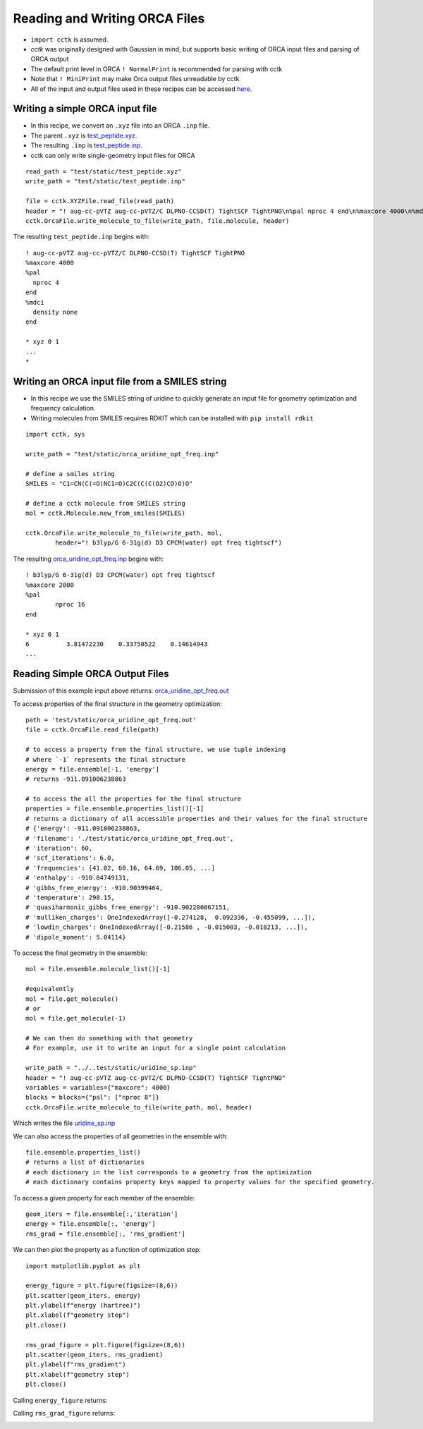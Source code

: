.. _recipe_09:

======================================
Reading and Writing ORCA Files
======================================

- ``import cctk`` is assumed.
- *cctk* was originally designed with Gaussian in mind, but supports basic writing of ORCA input files and parsing of ORCA output
- The default print level in ORCA ``! NormalPrint`` is recommended for parsing with cctk
- Note that ``! MiniPrint`` may make Orca output files unreadable by cctk
- All of the input and output files used in these recipes can be accessed `here <./../test/static/>`_.

"""""""""""""""""""""""""""""""""""""""
Writing a simple ORCA input file
"""""""""""""""""""""""""""""""""""""""


- In this recipe, we convert an ``.xyz`` file into an ORCA ``.inp`` file.
- The parent ``.xyz`` is `test_peptide.xyz <./../test/static/test_peptide.xyz>`_.
- The resulting ``.inp`` is `test_peptide.inp <./../test/static/test_peptide.inp>`_.
- cctk can only write single-geometry input files for ORCA

::

    read_path = "test/static/test_peptide.xyz"
    write_path = "test/static/test_peptide.inp"

    file = cctk.XYZFile.read_file(read_path)
    header = "! aug-cc-pVTZ aug-cc-pVTZ/C DLPNO-CCSD(T) TightSCF TightPNO\n%pal nproc 4 end\n%maxcore 4000\n%mdci\n    density none\nend"
    cctk.OrcaFile.write_molecule_to_file(write_path, file.molecule, header)

The resulting ``test_peptide.inp`` begins with:

::

  ! aug-cc-pVTZ aug-cc-pVTZ/C DLPNO-CCSD(T) TightSCF TightPNO
  %maxcore 4000
  %pal
    nproc 4
  end
  %mdci
    density none
  end

  * xyz 0 1
  ...
  *

""""""""""""""""""""""""""""""""""""""""""""""""
Writing an ORCA input file from a SMILES string
""""""""""""""""""""""""""""""""""""""""""""""""

- In this recipe we use the SMILES string of uridine to quickly generate an input file for geometry optimization and frequency calculation.
- Writing molecules from SMILES requires RDKIT which can be installed with ``pip install rdkit``

::

    import cctk, sys

    write_path = "test/static/orca_uridine_opt_freq.inp"

    # define a smiles string
    SMILES = "C1=CN(C(=O)NC1=O)C2C(C(C(O2)CO)O)O"

    # define a cctk molecule from SMILES string
    mol = cctk.Molecule.new_from_smiles(SMILES)

    cctk.OrcaFile.write_molecule_to_file(write_path, mol, 
	    header="! b3lyp/G 6-31g(d) D3 CPCM(water) opt freq tightscf")

The resulting `orca_uridine_opt_freq.inp <./../test/static/orca_uridine_opt_freq.inp>`_ begins with:
::

  ! b3lyp/G 6-31g(d) D3 CPCM(water) opt freq tightscf
  %maxcore 2000
  %pal
	  nproc 16
  end

  * xyz 0 1
  6          3.81472230    0.33750522    0.14614943
  ...

""""""""""""""""""""""""""""""""""""""""""""""""""""""""""""""""
Reading Simple ORCA Output Files
""""""""""""""""""""""""""""""""""""""""""""""""""""""""""""""""

Submission of this example input above returns: `orca_uridine_opt_freq.out <./../test/static/orca_uridine_opt_freq.out>`_

To access properties of the final structure in the geometry optimization::

  path = 'test/static/orca_uridine_opt_freq.out'
  file = cctk.OrcaFile.read_file(path)

  # to access a property from the final structure, we use tuple indexing
  # where `-1` represents the final structure
  energy = file.ensemble[-1, 'energy']
  # returns -911.091006238863

  # to access the all the properties for the final structure
  properties = file.ensemble.properties_list()[-1]
  # returns a dictionary of all accessible properties and their values for the final structure
  # {'energy': -911.091006238863,
  # 'filename': './test/static/orca_uridine_opt_freq.out',
  # 'iteration': 60,
  # 'scf_iterations': 6.0,
  # 'frequencies': [41.02, 60.16, 64.69, 106.05, ...]
  # 'enthalpy': -910.84749131,
  # 'gibbs_free_energy': -910.90399464,
  # 'temperature': 298.15,
  # 'quasiharmonic_gibbs_free_energy': -910.902280867151,
  # 'mulliken_charges': OneIndexedArray([-0.274128,  0.092336, -0.455099, ...]),
  # 'lowdin_charges': OneIndexedArray([-0.21586 , -0.015003, -0.018213, ...]),
  # 'dipole_moment': 5.04114}
  

To access the final geometry in the ensemble::

  mol = file.ensemble.molecule_list()[-1]

  #equivalently
  mol = file.get_molecule()
  # or
  mol = file.get_molecule(-1)

  # We can then do something with that geometry
  # For example, use it to write an input for a single point calculation

  write_path = "../..test/static/uridine_sp.inp"
  header = "! aug-cc-pVTZ aug-cc-pVTZ/C DLPNO-CCSD(T) TightSCF TightPNO"
  variables = variables={"maxcore": 4000}
  blocks = blocks={"pal": ["nproc 8"]}
  cctk.OrcaFile.write_molecule_to_file(write_path, mol, header)

Which writes the file  `uridine_sp.inp <./../test/static/uridine_sp.inp>`_
  
We can also access the properties of all geometries in the ensemble with::

  file.ensemble.properties_list()
  # returns a list of dictionaries
  # each dictionary in the list corresponds to a geometry from the optimization
  # each dictionary contains property keys mapped to property values for the specified geometry.

To access a given property for each member of the ensemble::

  geom_iters = file.ensemble[:,'iteration']
  energy = file.ensemble[:, 'energy']
  rms_grad = file.ensemble[:, 'rms_gradient']

We can then plot the property as a function of optimization step:: 

  import matplotlib.pyplot as plt

  energy_figure = plt.figure(figsize=(8,6))
  plt.scatter(geom_iters, energy)
  plt.ylabel(f"energy (hartree)")
  plt.xlabel(f"geometry step")
  plt.close()

  rms_grad_figure = plt.figure(figsize=(8,6))
  plt.scatter(geom_iters, rms_gradient)
  plt.ylabel(f"rms_gradient")
  plt.xlabel(f"geometry step")
  plt.close()

Calling ``energy_figure`` returns:

.. image:: ./img/r09_step_vs_energy.png
    :width: 450
    :align: center

Calling ``rms_grad_figure`` returns:

.. image:: ./img/r09_step_vs_rms_grad.png
    :width: 450
    :align: center
